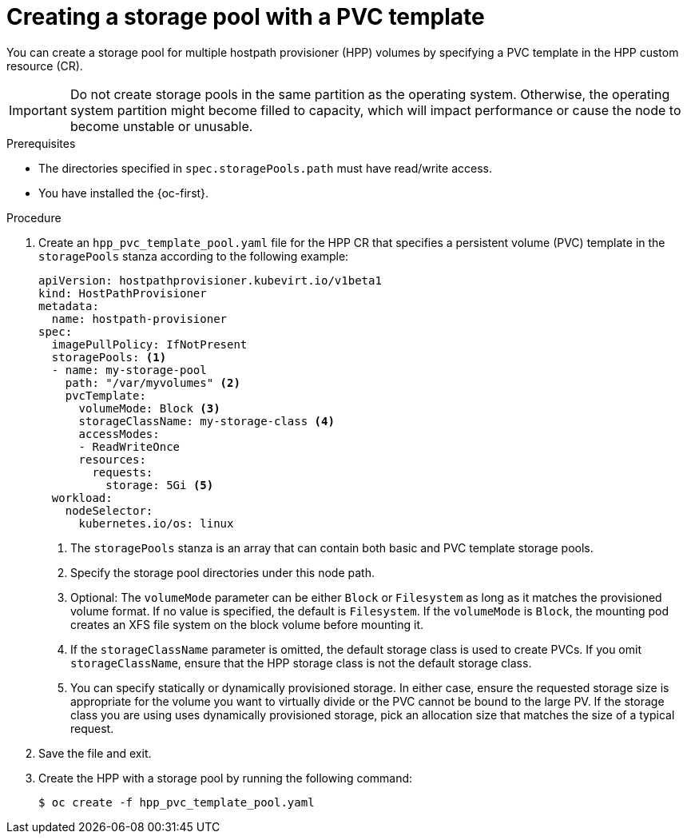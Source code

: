 // Module included in the following assemblies:
//
// * virt/storage/virt-configuring-local-storage-with-hpp.adoc

:_mod-docs-content-type: PROCEDURE
[id="virt-creating-storage-pool-pvc-template_{context}"]
= Creating a storage pool with a PVC template

You can create a storage pool for multiple hostpath provisioner (HPP) volumes by specifying a PVC template in the HPP custom resource (CR).

[IMPORTANT]
====
Do not create storage pools in the same partition as the operating system. Otherwise, the operating system partition might become filled to capacity, which will impact performance or cause the node to become unstable or unusable.
====

.Prerequisites

* The directories specified in `spec.storagePools.path` must have read/write access.
* You have installed the {oc-first}.

.Procedure

. Create an `hpp_pvc_template_pool.yaml` file for the HPP CR that specifies a persistent volume (PVC) template in the `storagePools` stanza according to the following example:
+
[source,yaml]
----
apiVersion: hostpathprovisioner.kubevirt.io/v1beta1
kind: HostPathProvisioner
metadata:
  name: hostpath-provisioner
spec:
  imagePullPolicy: IfNotPresent
  storagePools: <1>
  - name: my-storage-pool
    path: "/var/myvolumes" <2>
    pvcTemplate:
      volumeMode: Block <3>
      storageClassName: my-storage-class <4>
      accessModes:
      - ReadWriteOnce
      resources:
        requests:
          storage: 5Gi <5>
  workload:
    nodeSelector:
      kubernetes.io/os: linux
----
<1> The `storagePools` stanza is an array that can contain both basic and PVC template storage pools.
<2> Specify the storage pool directories under this node path.
<3> Optional: The `volumeMode` parameter can be either `Block` or `Filesystem` as long as it matches the provisioned volume format. If no value is specified, the default is `Filesystem`. If the `volumeMode` is `Block`, the mounting pod creates an XFS file system on the block volume before mounting it.
<4> If the `storageClassName` parameter is omitted, the default storage class is used to create PVCs. If you omit `storageClassName`, ensure that the HPP storage class is not the default storage class.
<5> You can specify statically or dynamically provisioned storage. In either case, ensure the requested storage size is appropriate for the volume you want to virtually divide or the PVC cannot be bound to the large PV. If the storage class you are using uses dynamically provisioned storage, pick an allocation size that matches the size of a typical request.

. Save the file and exit.

. Create the HPP with a storage pool by running the following command:
+
[source,terminal]
----
$ oc create -f hpp_pvc_template_pool.yaml
----
